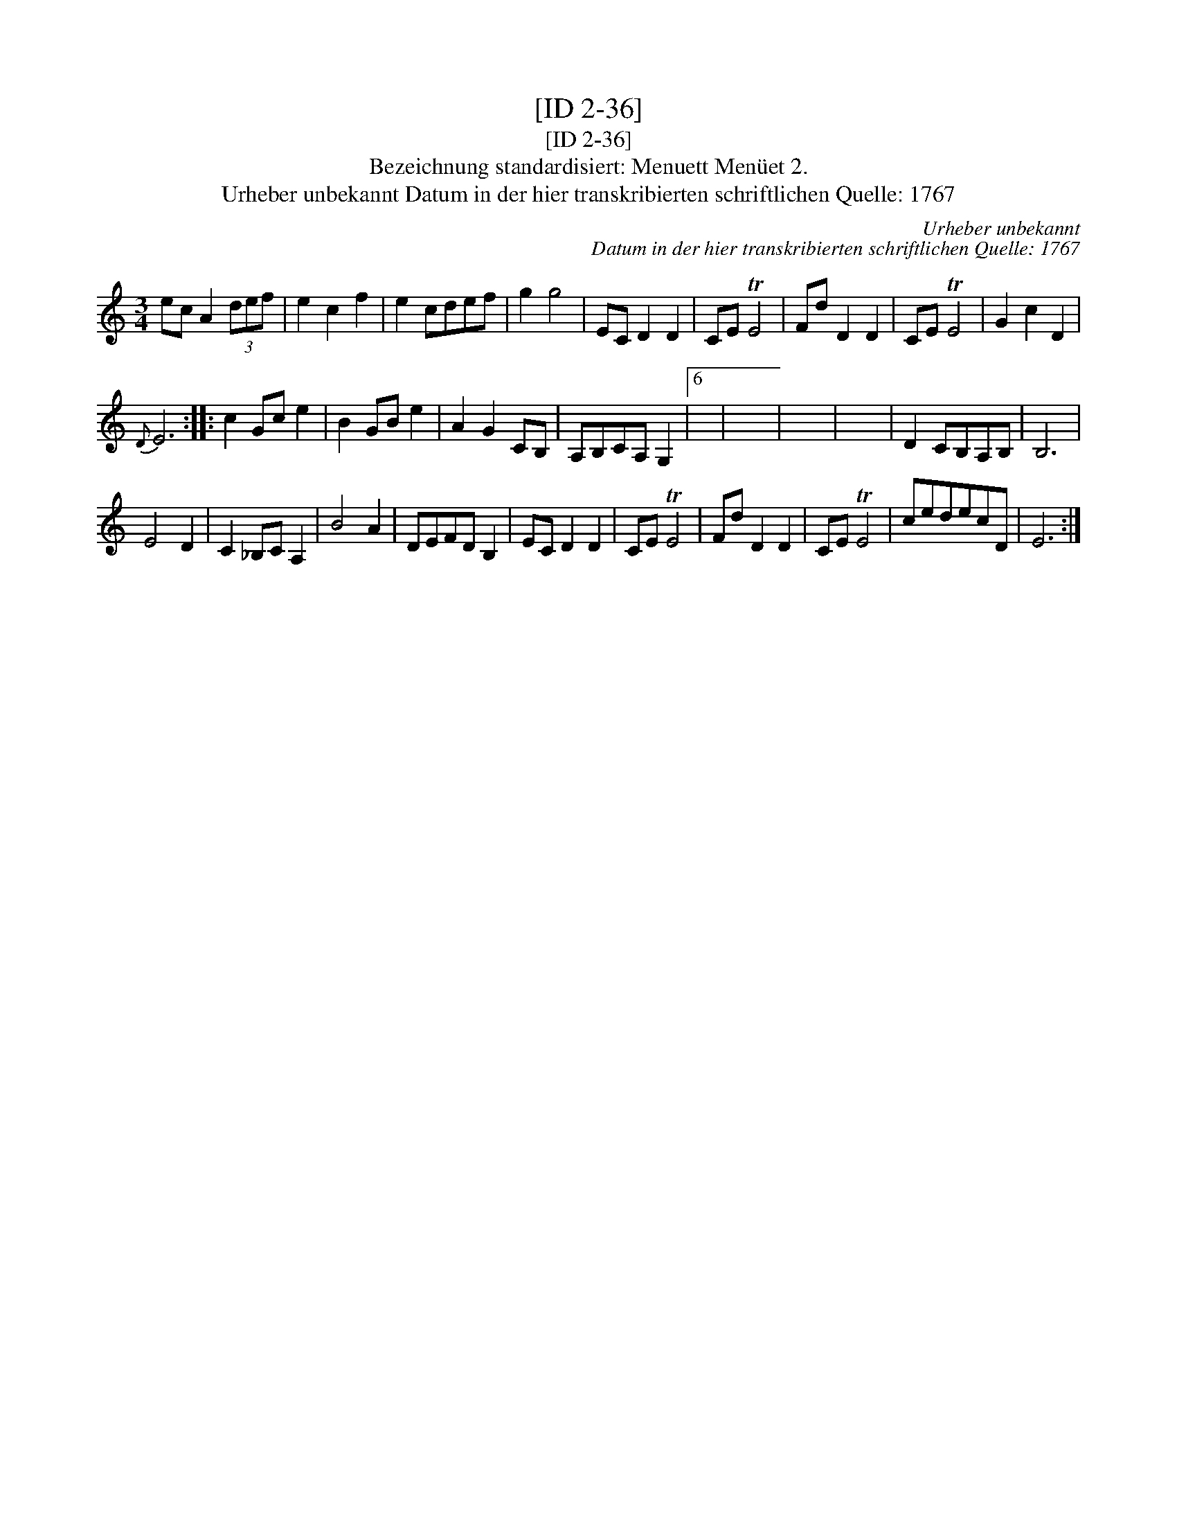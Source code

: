 X:1
T:[ID 2-36]
T:[ID 2-36]
T:Bezeichnung standardisiert: Menuett Men\"uet 2.
T:Urheber unbekannt Datum in der hier transkribierten schriftlichen Quelle: 1767
C:Urheber unbekannt
C:Datum in der hier transkribierten schriftlichen Quelle: 1767
L:1/8
M:3/4
K:C
V:1 treble 
V:1
 ec A2 (3def | e2 c2 f2 | e2 cdef | g2 g4 | EC D2 D2 | CE TE4 | Fd D2 D2 | CE TE4 | G2 c2 D2 | %9
{D} E6 :: c2 Gc e2 | B2 GB e2 | A2 G2 CB, | A,B,CA, G,2 |6 x | x6 | x6 | x6 | D2 CB,A,B, | B,6 | %20
 E4 D2 | C2 _B,C A,2 | B4 A2 | DEFD B,2 | EC D2 D2 | CE TE4 | Fd D2 D2 | CE TE4 | cedecD | E6 :| %30

